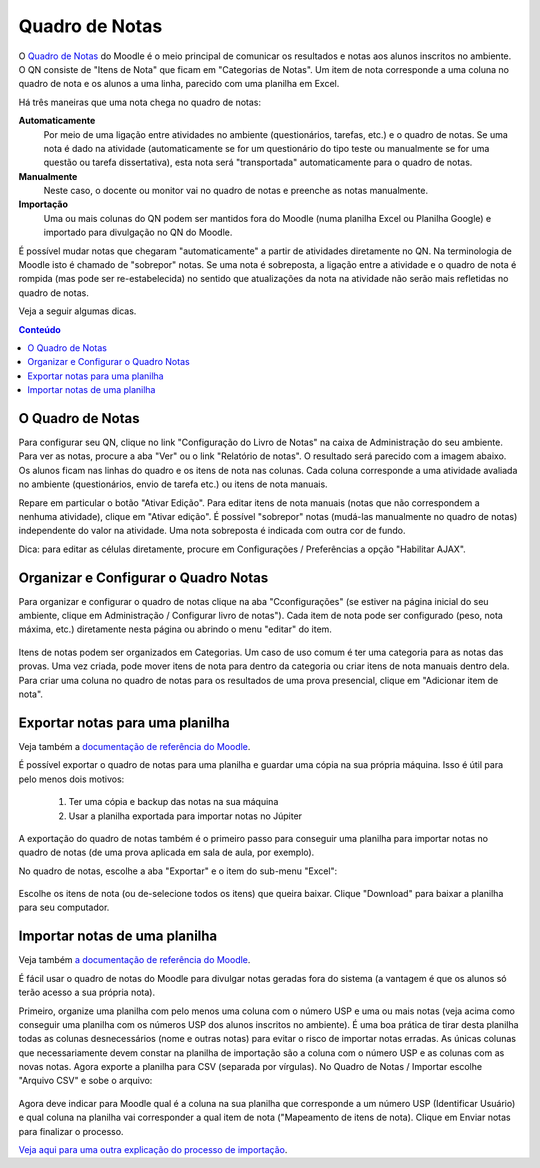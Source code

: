Quadro de Notas
=============================================

O `Quadro de Notas`_ do Moodle é o meio principal de comunicar os resultados e notas aos alunos inscritos no ambiente. O QN consiste de "Itens de Nota" que ficam em "Categorias de Notas". Um item de nota corresponde a uma coluna no quadro de nota e os alunos a uma linha, parecido com uma planilha em Excel. 

Há três maneiras que uma nota chega no quadro de notas: 

**Automaticamente**
    Por meio de uma ligação entre atividades no ambiente (questionários, tarefas, etc.) e o quadro de notas. Se uma nota é dado na atividade (automaticamente se for um questionário do tipo teste ou manualmente se for uma questão ou tarefa dissertativa), esta nota será "transportada" automaticamente para o quadro de notas. 
**Manualmente**
    Neste caso, o docente ou monitor vai no quadro de notas e preenche as notas manualmente. 
**Importação**
    Uma ou mais colunas do QN podem ser mantidos fora do Moodle (numa planilha Excel ou Planilha Google) e importado para divulgação no QN do Moodle. 

É possível mudar notas que chegaram "automaticamente" a partir de atividades diretamente no QN. Na terminologia de Moodle isto é chamado de "sobrepor" notas. Se uma nota é sobreposta, a ligação entre a atividade e o quadro de nota é rompida (mas pode ser re-estabelecida) no sentido que atualizações da nota na atividade não serão mais refletidas no quadro de notas.

Veja a seguir algumas dicas. 

.. contents:: Conteúdo

O Quadro de Notas
-----------------

Para configurar seu QN, clique no link "Configuração do Livro de Notas" na caixa de Administração do seu ambiente. Para ver as notas, procure a aba "Ver" ou o link "Relatório de notas". O resultado será parecido com a imagem abaixo. Os alunos ficam nas linhas do quadro e os itens de nota nas colunas. Cada coluna corresponde a uma atividade avaliada no ambiente (questionários, envio de tarefa etc.) ou itens de nota manuais.

Repare em particular o botão "Ativar Edição". Para editar itens de nota manuais (notas que não correspondem a nenhuma atividade), clique em "Ativar edição". É possível "sobrepor" notas (mudá-las manualmente no quadro de notas) independente do valor na atividade. Uma nota sobreposta é indicada com outra cor de fundo.

Dica: para editar as células diretamente, procure em Configurações / Preferências a opção "Habilitar AJAX". 

.. figure:: ../_images/Grades.png
	:align: center
	:scale: 50

Organizar e Configurar o Quadro Notas
-------------------------------------

Para organizar e configurar o quadro de notas clique na aba "Cconfigurações" (se estiver na página inicial do seu ambiente, clique em Administração / Configurar livro de notas"). Cada item de nota pode ser configurado (peso, nota máxima, etc.) diretamente nesta página ou abrindo o menu "editar" do item. 

.. figure:: ../_images/Grades-1.png
	:align: center
	:scale: 50

Itens de notas podem ser organizados em Categorias. Um caso de uso comum é ter uma categoria para as notas das provas. Uma vez criada, pode mover itens de nota para dentro da categoria ou criar itens de nota manuais dentro dela. Para criar uma coluna no quadro de notas para os resultados de uma prova presencial, clique em "Adicionar item de nota". 

Exportar notas para uma planilha
--------------------------------

Veja também a `documentação de referência do Moodle`_.

É possível exportar o quadro de notas para uma planilha e guardar uma cópia na sua própria máquina. Isso é útil para pelo menos dois motivos:

    1. Ter uma cópia e backup das notas na sua máquina
    2. Usar a planilha exportada para importar notas no Júpiter 

A exportação do quadro de notas também é o primeiro passo para conseguir uma planilha para importar notas no quadro de notas (de uma prova aplicada em sala de aula, por exemplo).

No quadro de notas, escolhe a aba "Exportar" e o item do sub-menu "Excel": 

.. figure:: ../_images/Grades-7.png
	:align: center
	:scale: 50

Escolhe os itens de nota (ou de-selecione todos os itens) que queira baixar. Clique "Download" para baixar a planilha para seu computador. 

Importar notas de uma planilha
------------------------------

Veja também `a documentação de referência do Moodle`_.

É fácil usar o quadro de notas do Moodle para divulgar notas geradas fora do sistema (a vantagem é que os alunos só terão acesso a sua própria nota).

Primeiro, organize uma planilha com pelo menos uma coluna com o número USP e uma ou mais notas (veja acima como conseguir uma planilha com os números USP dos alunos inscritos no ambiente). É uma boa prática de tirar desta planilha todas as colunas desnecessários (nome e outras notas) para evitar o risco de importar notas erradas. As únicas colunas que necessariamente devem constar na planilha de importação são a coluna com o número USP e as colunas com as novas notas. Agora exporte a planilha para CSV (separada por vírgulas). No Quadro de Notas / Importar escolhe "Arquivo CSV" e sobe o arquivo:

.. figure:: ../_images/Grades-4.png
	:align: center
	:scale: 50 

Agora deve indicar para Moodle qual é a coluna na sua planilha que corresponde a um número USP (Identificar Usuário) e qual coluna na planilha vai corresponder a qual item de nota ("Mapeamento de itens de nota). Clique em Enviar notas para finalizar o processo. 

`Veja aqui para uma outra explicação do processo de importação`_.




.. _`Quadro de Notas`: https://docs.moodle.org/en/Grading_quick_guide
.. _`documentação de referência do Moodle`: http://docs.moodle.org/en/Grade_export
.. _`a documentação de referência do Moodle`: http://docs.moodle.org/en/Grade_import
.. _`Veja aqui para uma outra explicação do processo de importação`: http://atp.usp.br/moodle/importando-notas-a-partir-de-um-csv-no-moodle/
